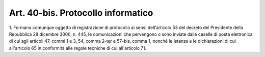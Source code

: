 
.. _art40-bis:

Art. 40-bis. Protocollo informatico
^^^^^^^^^^^^^^^^^^^^^^^^^^^^^^^^^^^



1\. Formano comunque oggetto di registrazione di protocollo ai sensi
dell'articolo 53 del decreto del Presidente della Repubblica 28
dicembre 2000, n. 445, le comunicazioni che pervengono o sono inviate
dalle caselle di posta elettronica di cui agli articoli 47, commi 1 e
3, 54, comma 2-ter e 57-bis, comma 1, nonché le istanze e le
dichiarazioni di cui all'articolo 65 in conformità alle regole
tecniche di cui all'articolo 71.

